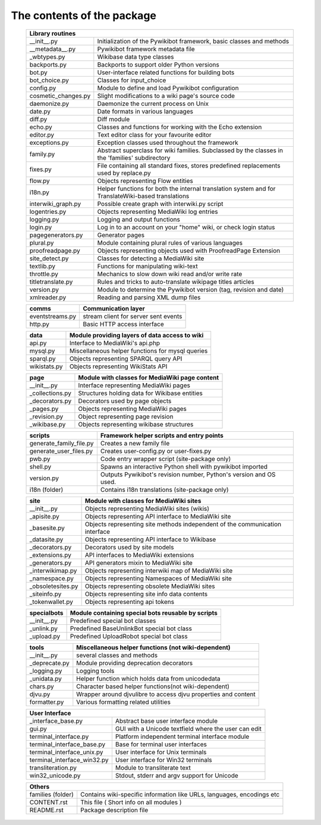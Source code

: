 The contents of the package
---------------------------

    +-----------------------------------------------------------------------------------+
    |  Library routines                                                                 |
    +============================+======================================================+
    | __init__.py                | Initialization of the Pywikibot framework,           |
    |                            | basic classes and methods                            |
    +----------------------------+------------------------------------------------------+
    | __metadata__.py            | Pywikibot framework metadata file                    |
    +----------------------------+------------------------------------------------------+
    | _wbtypes.py                | Wikibase data type classes                           |
    +----------------------------+------------------------------------------------------+
    | backports.py               | Backports to support older Python versions           |
    +----------------------------+------------------------------------------------------+
    | bot.py                     | User-interface related functions for building bots   |
    +----------------------------+------------------------------------------------------+
    | bot_choice.py              | Classes for input_choice                             |
    +----------------------------+------------------------------------------------------+
    | config.py                  | Module to define and load Pywikibot configuration    |
    +----------------------------+------------------------------------------------------+
    | cosmetic_changes.py        | Slight modifications to a wiki page's source code    |
    +----------------------------+------------------------------------------------------+
    | daemonize.py               | Daemonize the current process on Unix                |
    +----------------------------+------------------------------------------------------+
    | date.py                    | Date formats in various languages                    |
    +----------------------------+------------------------------------------------------+
    | diff.py                    | Diff module                                          |
    +----------------------------+------------------------------------------------------+
    | echo.py                    | Classes and functions for working with the Echo      |
    |                            | extension                                            |
    +----------------------------+------------------------------------------------------+
    | editor.py                  | Text editor class for your favourite editor          |
    +----------------------------+------------------------------------------------------+
    | exceptions.py              | Exception classes used throughout the framework      |
    +----------------------------+------------------------------------------------------+
    | family.py                  | Abstract superclass for wiki families. Subclassed by |
    |                            | the classes in the 'families' subdirectory           |
    +----------------------------+------------------------------------------------------+
    | fixes.py                   | File containing all standard fixes, stores           |
    |                            | predefined replacements used by replace.py           |
    +----------------------------+------------------------------------------------------+
    | flow.py                    | Objects representing Flow entities                   |
    +----------------------------+------------------------------------------------------+
    | i18n.py                    | Helper functions for both the internal translation   |
    |                            | system and for TranslateWiki-based translations      |
    +----------------------------+------------------------------------------------------+
    | interwiki_graph.py         | Possible create graph with interwiki.py script       |
    +----------------------------+------------------------------------------------------+
    | logentries.py              | Objects representing MediaWiki log entries           |
    +----------------------------+------------------------------------------------------+
    | logging.py                 | Logging and output functions                         |
    +----------------------------+------------------------------------------------------+
    | login.py                   | Log in to an account on your "home" wiki, or check   |
    |                            | login status                                         |
    +----------------------------+------------------------------------------------------+
    | pagegenerators.py          | Generator pages                                      |
    +----------------------------+------------------------------------------------------+
    | plural.py                  | Module containing plural rules of various languages  |
    +----------------------------+------------------------------------------------------+
    | proofreadpage.py           | Objects representing objects used with ProofreadPage |
    |                            | Extension                                            |
    +----------------------------+------------------------------------------------------+
    | site_detect.py             | Classes for detecting a MediaWiki site               |
    +----------------------------+------------------------------------------------------+
    | textlib.py                 | Functions for manipulating wiki-text                 |
    +----------------------------+------------------------------------------------------+
    | throttle.py                | Mechanics to slow down wiki read and/or write rate   |
    +----------------------------+------------------------------------------------------+
    | titletranslate.py          | Rules and tricks to auto-translate wikipage titles   |
    |                            | articles                                             |
    +----------------------------+------------------------------------------------------+
    | version.py                 | Module to determine the Pywikibot version (tag,      |
    |                            | revision and date)                                   |
    +----------------------------+------------------------------------------------------+
    | xmlreader.py               | Reading and parsing XML dump files                   |
    +----------------------------+------------------------------------------------------+


    +----------------------------+------------------------------------------------------+
    |  comms                     | Communication layer                                  |
    +============================+======================================================+
    | eventstreams.py            | stream client for server sent events                 |
    +----------------------------+------------------------------------------------------+
    | http.py                    | Basic HTTP access interface                          |
    +----------------------------+------------------------------------------------------+


    +----------------------------+------------------------------------------------------+
    | data                       | Module providing layers of data access to wiki       |
    +============================+======================================================+
    | api.py                     | Interface to MediaWiki's api.php                     |
    +----------------------------+------------------------------------------------------+
    | mysql.py                   | Miscellaneous helper functions for mysql queries     |
    +----------------------------+------------------------------------------------------+
    | sparql.py                  | Objects representing SPARQL query API                |
    +----------------------------+------------------------------------------------------+
    | wikistats.py               | Objects representing WikiStats API                   |
    +----------------------------+------------------------------------------------------+


    +----------------------------+------------------------------------------------------+
    | page                       | Module with classes for MediaWiki page content       |
    +============================+======================================================+
    | __init__.py                | Interface representing MediaWiki pages               |
    +----------------------------+------------------------------------------------------+
    | _collections.py            | Structures holding data for Wikibase entities        |
    +----------------------------+------------------------------------------------------+
    | _decorators.py             | Decorators used by page objects                      |
    +----------------------------+------------------------------------------------------+
    | _pages.py                  | Objects representing MediaWiki pages                 |
    +----------------------------+------------------------------------------------------+
    | _revision.py               | Object representing page revision                    |
    +----------------------------+------------------------------------------------------+
    | _wikibase.py               | Objects representing wikibase structures             |
    +----------------------------+------------------------------------------------------+


    +----------------------------+------------------------------------------------------+
    | scripts                    | Framework helper scripts and entry points            |
    +============================+======================================================+
    | generate_family_file.py    | Creates a new family file                            |
    +----------------------------+------------------------------------------------------+
    | generate_user_files.py     | Creates user-config.py or user-fixes.py              |
    +----------------------------+------------------------------------------------------+
    | pwb.py                     | Code entry wrapper script (site-package only)        |
    +----------------------------+------------------------------------------------------+
    | shell.py                   | Spawns an interactive Python shell with pywikibot    |
    |                            | imported                                             |
    +----------------------------+------------------------------------------------------+
    | version.py                 | Outputs Pywikibot's revision number, Python's        |
    |                            | version and OS used.                                 |
    +----------------------------+------------------------------------------------------+
    | i18n (folder)              | Contains i18n translations (site-package only)       |
    +----------------------------+------------------------------------------------------+


    +----------------------------+------------------------------------------------------+
    | site                       | Module with classes for MediaWiki sites              |
    +============================+======================================================+
    | __init__.py                | Objects representing MediaWiki sites (wikis)         |
    +----------------------------+------------------------------------------------------+
    | _apisite.py                | Objects representing API interface to MediaWiki site |
    +----------------------------+------------------------------------------------------+
    | _basesite.py               | Objects representing site methods independent of the |
    |                            | communication interface                              |
    +----------------------------+------------------------------------------------------+
    | _datasite.py               | Objects representing API interface to Wikibase       |
    +----------------------------+------------------------------------------------------+
    | _decorators.py             | Decorators used by site models                       |
    +----------------------------+------------------------------------------------------+
    | _extensions.py             | API interfaces to MediaWiki extensions               |
    +----------------------------+------------------------------------------------------+
    | _generators.py             | API generators mixin to MediaWiki site               |
    +----------------------------+------------------------------------------------------+
    | _interwikimap.py           | Objects representing interwiki map of MediaWiki site |
    +----------------------------+------------------------------------------------------+
    | _namespace.py              | Objects representing Namespaces of MediaWiki site    |
    +----------------------------+------------------------------------------------------+
    | _obsoletesites.py          | Objects representing obsolete MediaWiki sites        |
    +----------------------------+------------------------------------------------------+
    | _siteinfo.py               | Objects representing site info data contents         |
    +----------------------------+------------------------------------------------------+
    | _tokenwallet.py            | Objects representing api tokens                      |
    +----------------------------+------------------------------------------------------+


    +----------------------------+------------------------------------------------------+
    | specialbots                | Module containing special bots reusable by scripts   |
    +============================+======================================================+
    | __init__.py                | Predefined special bot classes                       |
    +----------------------------+------------------------------------------------------+
    | _unlink.py                 | Predefined BaseUnlinkBot special bot class           |
    +----------------------------+------------------------------------------------------+
    | _upload.py                 | Predefined UploadRobot special bot class             |
    +----------------------------+------------------------------------------------------+


    +----------------------------+------------------------------------------------------+
    | tools                      | Miscellaneous helper functions (not wiki-dependent)  |
    +============================+======================================================+
    | __init__.py                | several classes and methods                          |
    +----------------------------+------------------------------------------------------+
    | _deprecate.py              | Module providing deprecation decorators              |
    +----------------------------+------------------------------------------------------+
    | _logging.py                | Logging tools                                        |
    +----------------------------+------------------------------------------------------+
    | _unidata.py                | Helper function which holds data from unicodedata    |
    +----------------------------+------------------------------------------------------+
    | chars.py                   | Character based helper functions(not wiki-dependent) |
    +----------------------------+------------------------------------------------------+
    | djvu.py                    | Wrapper around djvulibre to access djvu properties   |
    |                            | and content                                          |
    +----------------------------+------------------------------------------------------+
    | formatter.py               | Various formatting related utilities                 |
    +----------------------------+------------------------------------------------------+


    +-----------------------------------------------------------------------------------+
    | User Interface                                                                    |
    +============================+======================================================+
    | _interface_base.py         | Abstract base user interface module                  |
    +----------------------------+------------------------------------------------------+
    | gui.py                     | GUI with a Unicode textfield where the user can edit |
    +----------------------------+------------------------------------------------------+
    | terminal_interface.py      | Platform independent terminal interface module       |
    +----------------------------+------------------------------------------------------+
    | terminal_interface_base.py | Base for terminal user interfaces                    |
    +----------------------------+------------------------------------------------------+
    | terminal_interface_unix.py | User interface for Unix terminals                    |
    +----------------------------+------------------------------------------------------+
    | terminal_interface_win32.py| User interface for Win32 terminals                   |
    +----------------------------+------------------------------------------------------+
    | transliteration.py         | Module to transliterate text                         |
    +----------------------------+------------------------------------------------------+
    | win32_unicode.py           | Stdout, stderr and argv support for Unicode          |
    +----------------------------+------------------------------------------------------+


    +-----------------------------------------------------------------------------------+
    | Others                                                                            |
    +============================+======================================================+
    | families (folder)          | Contains wiki-specific information like URLs,        |
    |                            | languages, encodings etc                             |
    +----------------------------+------------------------------------------------------+
    | CONTENT.rst                | This file ( Short info on all modules )              |
    +----------------------------+------------------------------------------------------+
    | README.rst                 | Package description file                             |
    +----------------------------+------------------------------------------------------+

